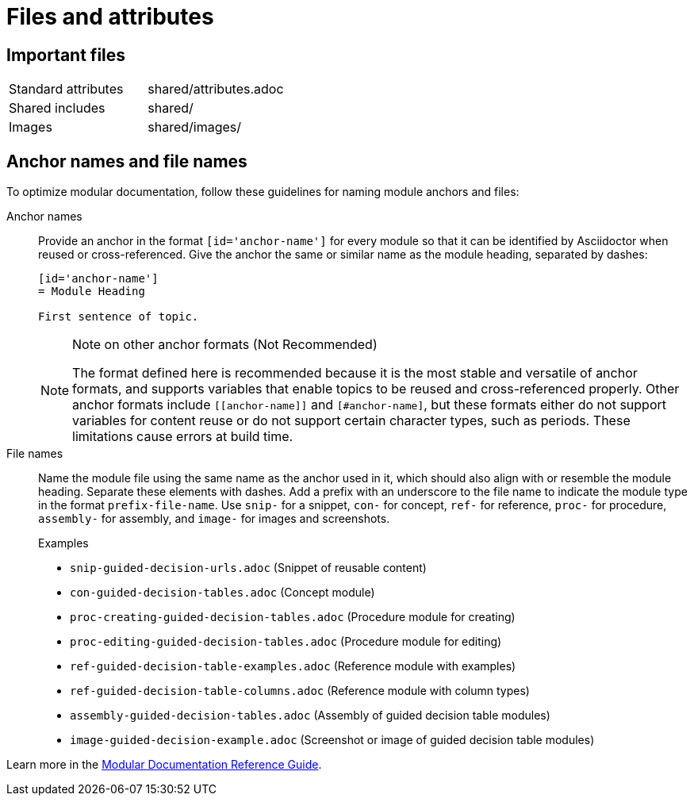 [[files-and-attributes]]
= Files and attributes

== Important files

|===
| Standard attributes         | shared/attributes.adoc
| Shared includes             | shared/
| Images                      | shared/images/
|===

[[anchor-and-file-names]]
== Anchor names and file names

To optimize modular documentation, follow these guidelines for naming module anchors and files:

Anchor names:: Provide an anchor in the format `++[id='anchor-name']++` for every module so that it can be identified by Asciidoctor when reused or cross-referenced. Give the anchor the same or similar name as the module heading, separated by dashes:
+
[source]
----
[id='anchor-name']
= Module Heading

First sentence of topic.
----
+
[NOTE]
.Note on other anchor formats (Not Recommended)
====
The format defined here is recommended because it is the most stable and versatile of anchor formats, and supports variables that enable topics to be reused and cross-referenced properly. Other anchor formats include `\[[anchor-name]]` and `+[#anchor-name]+`, but these formats either do not support variables for content reuse or do not support certain character types, such as periods. These limitations cause errors at build time.
====

File names:: Name the module file using the same name as the anchor used in it, which should also align with or resemble the module heading. Separate these elements with dashes. Add a prefix with an underscore to the file name to indicate the module type in the format `prefix-file-name`. Use `snip-` for a snippet, `con-` for concept, `ref-` for reference, `proc-` for procedure, `assembly-` for assembly, and `image-` for images and screenshots.
+
.Examples
* `snip-guided-decision-urls.adoc`  (Snippet of reusable content)
* `con-guided-decision-tables.adoc`  (Concept module)
* `proc-creating-guided-decision-tables.adoc`  (Procedure module for creating)
* `proc-editing-guided-decision-tables.adoc`  (Procedure module for editing)
* `ref-guided-decision-table-examples.adoc`  (Reference module with examples)
* `ref-guided-decision-table-columns.adoc`  (Reference module with column types)
* `assembly-guided-decision-tables.adoc`  (Assembly of guided decision table modules)
* `image-guided-decision-example.adoc`  (Screenshot or image of guided decision table modules)

Learn more in the link:https://redhat-documentation.github.io/modular-docs/[Modular Documentation Reference Guide^].
